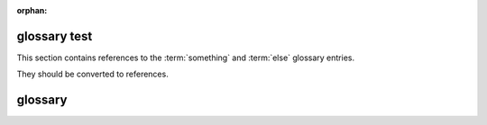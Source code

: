 :orphan:

glossary test
-------------

This section contains references to the :term:`something` and :term:`else`
glossary entries.

They should be converted to references.

glossary
--------

.. glossary::

   something
      Don't care what this is providing it exists

   else
      And this must too.
